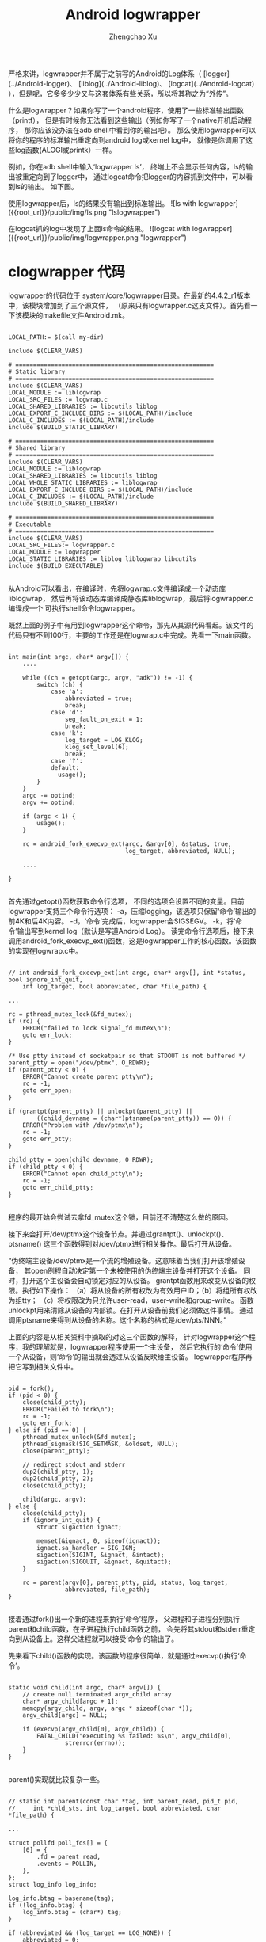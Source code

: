 #+OPTIONS: ^:nil
#+OPTIONS: toc:t H:2
#+AUTHOR: Zhengchao Xu
#+EMAIL: xuzhengchaojob@gmail.com
#+TITLE: Android logwrapper

严格来讲，logwrapper并不属于之前写的Android的Log体系（
[logger](../Android-logger)、
[liblog](../Android-liblog)、
[logcat](../Android-logcat)
），但是呢，它多多少少又与这套体系有些关系，所以将其称之为“外传”。

什么是logwrapper？如果你写了一个android程序，使用了一些标准输出函数（printf），
但是有时候你无法看到这些输出（例如你写了一个native开机启动程序，
那你应该没办法在adb shell中看到你的输出吧）。
那么使用logwrapper可以将你的程序的标准输出重定向到android log或kernel log中，
就像是你调用了这些log函数(ALOGI或printk）一样。
		
例如，你在adb shell中输入‘logwrapper ls’，
终端上不会显示任何内容，ls的输出被重定向到了logger中，
通过logcat命令把logger的内容抓到文件中，可以看到ls的输出。
如下图。

使用logwrapper后，ls的结果没有输出到标准输出。
![ls with logwrapper]({{root_url}}/public/img/ls.png "lslogwrapper")

在logcat抓的log中发现了上面ls命令的结果。
![logcat with logwrapper]({{root_url}}/public/img/logwrapper.png "logwrapper")

* clogwrapper 代码

logwrapper的代码位于 system/core/logwrapper目录。在最新的4.4.2_r1版本中，该模块增加到了三个源文件，
（原来只有logwrapper.c这支文件）。首先看一下该模块的makefile文件Android.mk。

#+BEGIN_EXAMPLE

	LOCAL_PATH:= $(call my-dir)
	
	include $(CLEAR_VARS)
	
	# ========================================================
	# Static library
	# ========================================================
	include $(CLEAR_VARS)
	LOCAL_MODULE := liblogwrap
	LOCAL_SRC_FILES := logwrap.c
	LOCAL_SHARED_LIBRARIES := libcutils liblog
	LOCAL_EXPORT_C_INCLUDE_DIRS := $(LOCAL_PATH)/include
	LOCAL_C_INCLUDES := $(LOCAL_PATH)/include
	include $(BUILD_STATIC_LIBRARY)
	
	# ========================================================
	# Shared library
	# ========================================================
	include $(CLEAR_VARS)
	LOCAL_MODULE := liblogwrap
	LOCAL_SHARED_LIBRARIES := libcutils liblog
	LOCAL_WHOLE_STATIC_LIBRARIES := liblogwrap
	LOCAL_EXPORT_C_INCLUDE_DIRS := $(LOCAL_PATH)/include
	LOCAL_C_INCLUDES := $(LOCAL_PATH)/include
	include $(BUILD_SHARED_LIBRARY)
	
	# ========================================================
	# Executable
	# ========================================================
	include $(CLEAR_VARS)
	LOCAL_SRC_FILES:= logwrapper.c
	LOCAL_MODULE := logwrapper
	LOCAL_STATIC_LIBRARIES := liblog liblogwrap libcutils
	include $(BUILD_EXECUTABLE)

#+END_EXAMPLE
从Android可以看出，在编译时，先将logwrap.c文件编译成一个动态库liblogwrap，
然后再将该动态库编译成静态库liblogwrap，最后将logwrapper.c编译成一个
可执行shell命令logwrapper。
	
既然上面的例子中有用到logwrapper这个命令，那先从其源代码看起。该文件的代码只有不到100行，主要的工作还是在logwrap.c中完成。先看一下main函数。
#+BEGIN_EXAMPLE

	int main(int argc, char* argv[]) {
		....

	    while ((ch = getopt(argc, argv, "adk")) != -1) {
	        switch (ch) {
	            case 'a':
	                abbreviated = true;
	                break;
	            case 'd':
	                seg_fault_on_exit = 1;
	                break;
	            case 'k':
	                log_target = LOG_KLOG;
	                klog_set_level(6);
	                break;
	            case '?':
	            default:
	              usage();
	        }
	    }
	    argc -= optind;
	    argv += optind;
	
	    if (argc < 1) {
	        usage();
	    }
	
	    rc = android_fork_execvp_ext(argc, &argv[0], &status, true,
	                                 log_target, abbreviated, NULL);

		....

	}

#+END_EXAMPLE	
首先通过getopt()函数获取命令行选项，
不同的选项会设置不同的变量。目前logwrapper支持三个命令行选项：
-a，压缩logging，该选项只保留‘命令’输出的前4K和后4K内容。
-d，‘命令’完成后，logwrapper会SIGSEGV。
-k，将‘命令’输出写到kernel log（默认是写道Android Log）。
读完命令行选项后，接下来调用android_fork_execvp_ext()函数，这是logwrapper工作的核心函数。该函数的实现在logwrap.c中。
#+BEGIN_EXAMPLE

	// int android_fork_execvp_ext(int argc, char* argv[], int *status, bool ignore_int_quit,
        int log_target, bool abbreviated, char *file_path) {

	...

    rc = pthread_mutex_lock(&fd_mutex);
    if (rc) {
        ERROR("failed to lock signal_fd mutex\n");
        goto err_lock;
    }

    /* Use ptty instead of socketpair so that STDOUT is not buffered */
    parent_ptty = open("/dev/ptmx", O_RDWR);
    if (parent_ptty < 0) {
        ERROR("Cannot create parent ptty\n");
        rc = -1;
        goto err_open;
    }

    if (grantpt(parent_ptty) || unlockpt(parent_ptty) ||
            ((child_devname = (char*)ptsname(parent_ptty)) == 0)) {
        ERROR("Problem with /dev/ptmx\n");
        rc = -1;
        goto err_ptty;
    }

    child_ptty = open(child_devname, O_RDWR);
    if (child_ptty < 0) {
        ERROR("Cannot open child_ptty\n");
        rc = -1;
        goto err_child_ptty;
    }

#+END_EXAMPLE

程序的最开始会尝试去拿fd_mutex这个锁，目前还不清楚这么做的原因。

接下来会打开/dev/ptmx这个设备节点。并通过grantpt()、unlockpt()、ptsname()
这三个函数得到对/dev/ptmx进行相关操作。最后打开从设备。

“伪终端主设备/dev/ptmx是一个流的增殖设备。这意味着当我们打开该增殖设备，
其open例程自动决定第一个未被使用的伪终端主设备并打开这个设备。
同时，打开这个主设备会自动锁定对应的从设备。
grantpt函数用来改变从设备的权限。执行如下操作：
（a）将从设备的所有权改为有效用户ID；（b）将组所有权改为组tty；
（c）将权限改为只允许user-read，user-write和group-write。
函数unlockpt用来清除从设备的内部锁。在打开从设备前我们必须做这件事情。
通过调用ptsname来得到从设备的名称。这个名称的格式是/dev/pts/NNN。”

上面的内容是从相关资料中摘取的对这三个函数的解释，
针对logwrapper这个程序，我的理解就是，logwrapper程序使用一个主设备，
然后它执行的‘命令’使用一个从设备，则‘命令’的输出就会透过从设备反映给主设备。
logwrapper程序再把它写到相关文件中。
#+BEGIN_EXAMPLE

    pid = fork();
    if (pid < 0) {
        close(child_ptty);
        ERROR("Failed to fork\n");
        rc = -1;
        goto err_fork;
    } else if (pid == 0) {
        pthread_mutex_unlock(&fd_mutex);
        pthread_sigmask(SIG_SETMASK, &oldset, NULL);
        close(parent_ptty);

        // redirect stdout and stderr
        dup2(child_ptty, 1);
        dup2(child_ptty, 2);
        close(child_ptty);

        child(argc, argv);
    } else {
        close(child_ptty);
        if (ignore_int_quit) {
            struct sigaction ignact;

            memset(&ignact, 0, sizeof(ignact));
            ignact.sa_handler = SIG_IGN;
            sigaction(SIGINT, &ignact, &intact);
            sigaction(SIGQUIT, &ignact, &quitact);
        }

        rc = parent(argv[0], parent_ptty, pid, status, log_target,
                    abbreviated, file_path);
    }

#+END_EXAMPLE
接着通过fork()出一个新的进程来执行‘命令’程序，
父进程和子进程分别执行parent和child函数，在子进程执行child函数之前，
会先将其stdout和stderr重定向到从设备上。这样父进程就可以接受’命令‘的输出了。

先来看下child()函数的实现。该函数的程序很简单，就是通过execvp()执行‘命令’。
#+BEGIN_EXAMPLE

	static void child(int argc, char* argv[]) {
	    // create null terminated argv_child array
	    char* argv_child[argc + 1];
	    memcpy(argv_child, argv, argc * sizeof(char *));
	    argv_child[argc] = NULL;
	
	    if (execvp(argv_child[0], argv_child)) {
	        FATAL_CHILD("executing %s failed: %s\n", argv_child[0],
	                strerror(errno));
	    }
	}

#+END_EXAMPLE	
parent()实现就比较复杂一些。
#+BEGIN_EXAMPLE

	// static int parent(const char *tag, int parent_read, pid_t pid,
   	//     int *chld_sts, int log_target, bool abbreviated, char *file_path) {

	...
	
    struct pollfd poll_fds[] = {
        [0] = {
            .fd = parent_read,
            .events = POLLIN,
        },
    };
    struct log_info log_info;
	
    log_info.btag = basename(tag);
    if (!log_info.btag) {
        log_info.btag = (char*) tag;
    }

    if (abbreviated && (log_target == LOG_NONE)) {
        abbreviated = 0;
    }
    if (abbreviated) {
        init_abbr_buf(&log_info.a_buf);
    }

    if (log_target & LOG_KLOG) {
        snprintf(log_info.klog_fmt, sizeof(log_info.klog_fmt),
                 "<6>%.*s: %%s", MAX_KLOG_TAG, log_info.btag);
    }

    if ((log_target & LOG_FILE) && !file_path) {
        /* No file_path specified, clear the LOG_FILE bit */
        log_target &= ~LOG_FILE;
    }

    if (log_target & LOG_FILE) {
        fd = open(file_path, O_WRONLY | O_CREAT, 0664);
        if (fd < 0) {
            ERROR("Cannot log to file %s\n", file_path);
            log_target &= ~LOG_FILE;
        } else {
            lseek(fd, 0, SEEK_END);
            log_info.fp = fdopen(fd, "a");
        }
    }

    log_info.log_target = log_target;
    log_info.abbreviated = abbreviated;

    while (!found_child) {
        if (TEMP_FAILURE_RETRY(poll(poll_fds, ARRAY_SIZE(poll_fds), -1)) < 0) {
            ERROR("poll failed\n");
            rc = -1;
            goto err_poll;
        }

        if (poll_fds[0].revents & POLLIN) {
            sz = read(parent_read, &buffer[b], sizeof(buffer) - 1 - b);

            sz += b;
            // Log one line at a time
            for (b = 0; b < sz; b++) {
                if (buffer[b] == '\r') {
                    if (abbreviated) {
                        buffer[b] = '\n';
                    } else {
                        buffer[b] = '\0';
                    }
                } else if (buffer[b] == '\n') {
                    buffer[b] = '\0';
                    log_line(&log_info, &buffer[a], b - a);
                    a = b + 1;
                }
            }

            if (a == 0 && b == sizeof(buffer) - 1) {
                // buffer is full, flush
                buffer[b] = '\0';
                log_line(&log_info, &buffer[a], b - a);
                b = 0;
            } else if (a != b) {
                // Keep left-overs
                b -= a;
                memmove(buffer, &buffer[a], b);
                a = 0;
            } else {
                a = 0;
                b = 0;
            }
        }

        if (poll_fds[0].revents & POLLHUP) {
            int ret;

            ret = waitpid(pid, &status, WNOHANG);
            if (ret < 0) {
                rc = errno;
                ALOG(LOG_ERROR, "logwrap", "waitpid failed with %s\n", strerror(errno));
                goto err_waitpid;
            }
            if (ret > 0) {
                found_child = true;
            }
        }
    }

#+END_EXAMPLE
parent()函数的主体是一个while()循环，当主设备中有数据可读时，将其读出，
并调用log_line()写入相应的log文件。
#+BEGIN_EXAMPLE

	/* Log directly to the specified log */
	static void do_log_line(struct log_info *log_info, char *line) {
	    if (log_info->log_target & LOG_KLOG) {
	        klog_write(6, log_info->klog_fmt, line);
	    }
	    if (log_info->log_target & LOG_ALOG) {
	        ALOG(LOG_INFO, log_info->btag, "%s", line);
	    }
	    if (log_info->log_target & LOG_FILE) {
	        fprintf(log_info->fp, "%s\n", line);
	    }
	}
	
	/* Log to either the abbreviated buf, or directly to the specified log
	 * via do_log_line() above.
	 */
	static void log_line(struct log_info *log_info, char *line, int len) {
	    if (log_info->abbreviated) {
	        add_line_to_abbr_buf(&log_info->a_buf, line, len);
	    } else {
	        do_log_line(log_info, line);
	    }
	}
	
	static void add_line_to_abbr_buf(struct abbr_buf *a_buf, char *linebuf, int linelen) {
	    if (!a_buf->beginning_buf_full) {
	        a_buf->beginning_buf_full =
	            add_line_to_linear_buf(&a_buf->b_buf, linebuf, linelen);
	    }
	    if (a_buf->beginning_buf_full) {
	        add_line_to_circular_buf(&a_buf->e_buf, linebuf, linelen);
	    }
	}
	
#+END_EXAMPLE
如果abbreviated没有被设置，则通过do_log_line()直接把log写入相应位置。
否则调用add_line_to_abbr_buf()，把log写入到log_info结构体的buf中。

#+BEGIN_EXAMPLE

    if (chld_sts != NULL) {
        *chld_sts = status;
    } else {
      if (WIFEXITED(status))
        rc = WEXITSTATUS(status);
      else
        rc = -ECHILD;
    }

    // Flush remaining data
    if (a != b) {
      buffer[b] = '\0';
      log_line(&log_info, &buffer[a], b - a);
    }

    /* All the output has been processed, time to dump the abbreviated output */
    if (abbreviated) {
        print_abbr_buf(&log_info);
    }

    if (WIFEXITED(status)) {
      if (WEXITSTATUS(status)) {
        snprintf(tmpbuf, sizeof(tmpbuf),
                 "%s terminated by exit(%d)\n", log_info.btag, WEXITSTATUS(status));
        do_log_line(&log_info, tmpbuf);
      }
    } else {
      if (WIFSIGNALED(status)) {
        snprintf(tmpbuf, sizeof(tmpbuf),
                       "%s terminated by signal %d\n", log_info.btag, WTERMSIG(status));
        do_log_line(&log_info, tmpbuf);
      } else if (WIFSTOPPED(status)) {
        snprintf(tmpbuf, sizeof(tmpbuf),
                       "%s stopped by signal %d\n", log_info.btag, WSTOPSIG(status));
        do_log_line(&log_info, tmpbuf);
      }
    }

err_waitpid:
err_poll:
    if (log_target & LOG_FILE) {
        fclose(log_info.fp); /* Also closes underlying fd */
    }
    if (abbreviated) {
        free_abbr_buf(&log_info.a_buf);
    }
    return rc;

#+END_EXAMPLE
